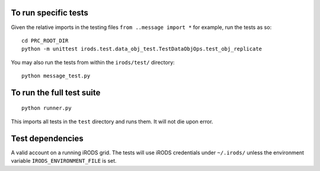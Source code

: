 To run specific tests
---------------------

Given the relative imports in the testing files ``from ..message import *``
for example, run the tests as so::

 cd PRC_ROOT_DIR
 python -m unittest irods.test.data_obj_test.TestDataObjOps.test_obj_replicate

You may also run the tests from within the ``irods/test/`` directory::

 python message_test.py


To run the full test suite
--------------------------

::

 python runner.py

This imports all tests in the ``test`` directory and runs them. It will not die upon error.


Test dependencies
-----------------

A valid account on a running iRODS grid. The tests will use iRODS credentials under ``~/.irods/`` unless the environment variable ``IRODS_ENVIRONMENT_FILE`` is set.
